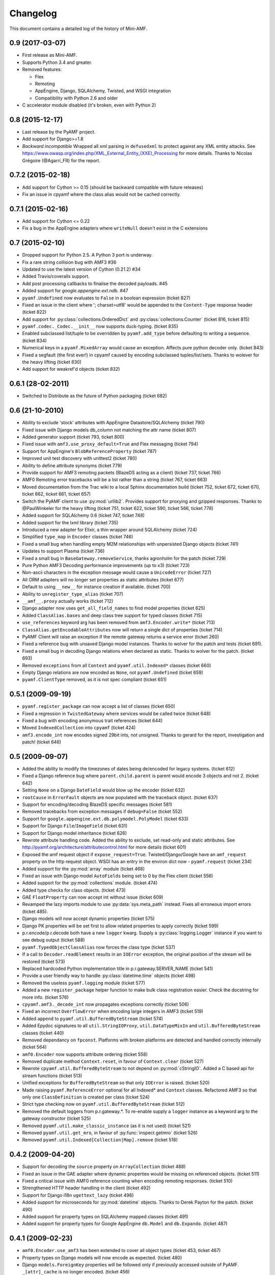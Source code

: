 Changelog
=========

This document contains a detailed log of the history of Mini-AMF.

0.9 (2017-03-07)
----------------
- First release as Mini-AMF.
- Supports Python 3.4 and greater.
- Removed features:

  - Flex
  - Remoting
  - AppEngine, Django, SQLAlchemy, Twisted, and WSGI integration
  - Compatibility with Python 2.6 and older

- C accelerator module disabled (it's broken, even with Python 2)

0.8 (2015-12-17)
----------------
- Last release by the PyAMF project.
- Add support for Django>=1.8
- *Backward incompatible* Wrapped all xml parsing in ``defusedxml`` to protect
  against any XML entity attacks. See
  https://www.owasp.org/index.php/XML_External_Entity_(XXE)_Processing for more
  details. Thanks to Nicolas Grégoire (@Agarri_FR) for the report.

0.7.2 (2015-02-18)
------------------
- Add support for Cython >= 0.15 (should be backward compatible with future
  releases)
- Fix an issue in cpyamf where the class alias would not be cached correctly.

0.7.1 (2015-02-16)
------------------
- Add support for Cython <= 0.22
- Fix a bug in the AppEngine adapters where ``writeNull`` doesn't exist in the
  C extensions

0.7 (2015-02-10)
----------------
- Dropped support for Python 2.5. A Python 3 port is underway.
- Fix a rare string collision bug with AMF3 #36
- Updated to use the latest version of Cython (0.21.2) #34
- Added Travis/coveralls support.
- Add post processing callbacks to finalise the decoded payloads. #45
- Added support for `google.appengine.ext.ndb`. #47
- ``pyamf.Undefined`` now evaluates to ``False`` in a boolean expression
  (ticket 827)
- Fixed an issue in the client where '; charset=utf8' would be appended to the
  ``Content-Type`` response header (ticket 822)
- Add support for :py:class:`collections.OrderedDict` and
  :py:class:`collections.Counter` (ticket 816, ticket 815)
- ``pyamf.codec._Codec.__init__`` now supports duck-typing. (ticket 835)
- Enabled subclassed list/tuple to be overridden by ``pyamf.add_type`` before
  defaulting to writing a sequence. (ticket 834)
- Numerical keys in a ``pyamf.MixedArray`` would cause an exception. Affects
  pure python decoder only. (ticket 843)
- Fixed a segfault (the first ever!) in cpyamf caused by encoding subclassed
  tuples/list/sets. Thanks to wolever for the heavy lifting (ticket 830)
- Add support for weakref'd objects (ticket 832)

0.6.1 (28-02-2011)
------------------
- Switched to Distribute as the future of Python packaging (ticket 682)

0.6 (21-10-2010)
----------------
- Ability to exclude 'stock' attributes with AppEngine Datastore/SQLAlchemy
  (ticket 790)
- Fixed issue with Django models db_column not matching the attr name
  (ticket 807)
- Added generator support (ticket 793, ticket 800)
- Fixed issue with ``amf3.use_proxy_default=True`` and Flex messaging
  (ticket 794)
- Support for AppEngine's ``BlobReferenceProperty`` (ticket 787)
- Improved unit test discovery with unittest2 (ticket 780)
- Ability to define attribute synonyms (ticket 779)
- Provide support for AMF3 remoting packets (BlazeDS acting as a client)
  (ticket 737, ticket 766)
- AMF0 Remoting error tracebacks will be a list rather than a string
  (ticket 767, ticket 663)
- Moved documentation from the Trac wiki to a local Sphinx documentation
  build (ticket 752, ticket 672, ticket 670, ticket 662,
  ticket 661, ticket 657)
- Switch the PyAMF client to use :py:mod:`urllib2`. Provides support for
  proxying and gzipped responses. Thanks to @PaulWinkeler for the heavy
  lifting (ticket 751, ticket 622, ticket 590, ticket 566,
  ticket 778)
- Added support for SQLAlchemy 0.6 (ticket 747, ticket 748)
- Added support for the lxml library (ticket 735)
- Introduced a new adapter for Elixir, a thin wrapper around SQLAlchemy
  (ticket 724)
- Simplified ``type_map`` in ``Encoder`` classes (ticket 746)
- Fixed a small bug when handling empty M2M relationships with unpersisted
  Django objects (ticket 741)
- Updates to support Plasma (ticket 736)
- Fixed a small bug in ``BaseGateway.removeService``, thanks agronholm for the
  patch (ticket 729)
- Pure Python AMF3 Decoding performance improvements (up to x3) (ticket 723)
- Non-ascii characters in the exception message would cause a ``UnicodeError``
  (ticket 727)
- All ORM adapters will no longer set properties as static attributes
  (ticket 677)
- Default to using ``__new__`` for instance creation if available. (ticket 700)
- Ability to ``unregister_type_alias`` (ticket 707)
- ``__amf__.proxy`` actually works (ticket 712)
- Django adapter now uses ``get_all_field_names`` to find model properties
  (ticket 625)
- Added ``ClassAlias.bases`` and deep class tree support for typed classes
  (ticket 715)
- ``use_references`` keyword arg has been removed from ``amf3.Encoder.write*``
  (ticket 713)
- ``ClassAlias.getEncodableAttributes`` now will return a single dict of
  properties (ticket 714)
- PyAMF Client will raise an exception if the remote gateway returns a service
  error (ticket 260)
- Fixed a reference bug with unsaved Django model instances. Thanks to wolver
  for the patch and tests (ticket 691).
- Fixed a small bug in decoding Django relations when declared as static.
  Thanks to wolver for the patch. (ticket 693)
- Removed ``exceptions`` from all ``Context`` and ``pyamf.util.Indexed*``
  classes (ticket 660)
- Empty Django relations are now encoded as ``None``, not ``pyamf.Undefined``
  (ticket 659)
- ``pyamf.ClientType`` removed, as it is not spec compliant (ticket 651)

0.5.1 (2009-09-19)
------------------
- ``pyamf.register_package`` can now accept a list of classes (ticket 650)
- Fixed a regression in ``TwistedGateway`` where services would be called
  twice (ticket 648)
- Fixed a bug with encoding anonymous trait references (ticket 644)
- Moved ``IndexedCollection`` into ``cpyamf`` (ticket 424)
- ``amf3.encode_int`` now encodes signed 29bit ints, not unsigned. Thanks
  to gerard for the report, investigation and patch! (ticket 646)

0.5 (2009-09-07)
----------------
- Added the ability to modify the timezones of dates being de/encoded for
  legacy systems. (ticket 612)
- Fixed a Django reference bug where ``parent.child.parent`` is parent
  would encode 3 objects and not 2. (ticket 642)
- Setting ``None`` on a Django ``DateField`` would blow up the encoder
  (ticket 632)
- ``rootCause`` in ``ErrorFault`` objects are now populated with the
  traceback object. (ticket 637)
- Support for encoding/decoding BlazeDS specific messages (ticket 581)
- Removed tracebacks from exception messages if ``debug=False`` (ticket 552)
- Support for ``google.appengine.ext.db.polymodel.PolyModel`` (ticket 633)
- Support for Django ``File``/``ImageField`` (ticket 631)
- Support for Django model inheritance (ticket 626)
- Rewrote attribute handling code. Added the ability to exclude, set
  read-only and static attributes. See
  http://pyamf.org/architecture/attributecontrol.html for more details
  (ticket 601)
- Exposed the amf request object if ``expose_request=True``.
  Twisted/Django/Google have an ``amf_request`` property on the http request
  object.  WSGI has an entry in the environ dict now - ``pyamf.request``
  (ticket 234)
- Added support for the :py:mod:`array` module (ticket 468)
- Fixed an issue with Django model ``AutoFields`` being set to 0 by the Flex
  client (ticket 556)
- Added support for the :py:mod:`collections` module. (ticket 474)
- Added type checks for class objects. (ticket 473)
- GAE ``FloatProperty`` can now accept int without issue (ticket 609)
- Revamped the lazy imports module to use :py:data:`sys.meta_path` instead.
  Fixes all erroneous import errors (ticket 485).
- Django models will now accept dynamic properties (ticket 575)
- Django PK properties will be set first to allow related properties to apply
  correctly (ticket 599)
- p.r.encode/p.r.decode both have a new ``logger`` kwarg. Supply a
  :py:class:`logging.Logger` instance if you want to see debug output
  (ticket 588)
- ``pyamf.TypedObjectClassAlias`` now forces the class type (ticket 537)
- If a call to ``Decoder.readElement`` results in an ``IOError`` exception,
  the original position of the stream will be restored (ticket 573)
- Replaced hardcoded Python implementation title in p.r.gateway.SERVER_NAME
  (ticket 541)
- Provide a user friendly way to handle :py:class:`datetime.time` objects
  (ticket 498)
- Removed the useless ``pyamf.logging`` module (ticket 577)
- Added a new ``register_package`` helper function to make bulk class
  registration easier. Check the docstring for more info. (ticket 576)
- ``cpyamf.amf3._decode_int`` now propagates exceptions correctly (ticket 506)
- Fixed an incorrect ``OverflowError`` when encoding large integers in AMF3
  (ticket 519)
- Added ``append`` to ``pyamf.util.BufferedByteStream`` (ticket 574)
- Added Epydoc signatures to all ``util.StringIOProxy``, ``util.DataTypeMixIn``
  and ``util.BufferedByteStream`` classes (ticket 440)
- Removed dependancy on ``fpconst``. Platforms with broken platforms are
  detected and handled correctly internally (ticket 564)
- ``amf0.Encoder`` now supports attribute ordering (ticket 558)
- Removed duplicate method ``Context.reset``, in favour of ``Context.clear``
  (ticket 527)
- Rewrote ``cpyamf.util.BufferedByteStream`` to not depend on :py:mod:`cStringIO`.
  Added a C based api for stream functions (ticket 513)
- Unified exceptions for ``BufferedByteStream`` so that only ``IOError``
  is raised. (ticket 520)
- Made raising ``pyamf.ReferenceError`` optional for all Indexed* and
  ``Context`` classes. Refactored AMF3 so that only one ``ClassDefinition``
  is created per class (ticket 524)
- Strict type checking now on ``pyamf.util.BufferedByteStream`` (ticket 512)
- Removed the default loggers from p.r.gateway.*. To re-enable supply a
  ``logger`` instance as a keyword arg to the gateway constructor (ticket 525)
- Removed ``pyamf.util.make_classic_instance`` (as it is not used)
  (ticket 521)
- Removed ``pyamf.util.get_mro``, in favour of :py:func:`inspect.getmro`
  (ticket 526)
- Removed ``pyamf.util.Indexed[Collection|Map].remove`` (ticket 518)

0.4.2 (2009-04-20)
------------------
- Support for decoding the ``source`` property on ``ArrayCollection``
  (ticket 488)
- Fixed an issue in the GAE adapter where dynamic properties would be missing
  on referenced objects. (ticket 511)
- Fixed a critical issue with AMF0 reference counting when encoding remoting
  responses. (ticket 510)
- Strengthened HTTP header handling in the client (ticket 492)
- Support for Django i18n ``ugettext_lazy`` (ticket 496)
- Added support for microseconds for :py:mod:`datetime` objects. Thanks to
  Derek Payton for the patch. (ticket 490)
- Added support for property types on SQLAlchemy mapped classes (ticket 491)
- Added support for property types for Google AppEngine ``db.Model`` and
  ``db.Expando``. (ticket 487)

0.4.1 (2009-02-23)
------------------
- ``amf0.Encoder.use_amf3`` has been extended to cover all object types
  (ticket 453, ticket 467)
- Property types on Django models will now encode as expected. (ticket 480)
- Django ``models.ForeignKey`` properties will be followed only if previously
  accessed outside of PyAMF. ``_[attr]_cache`` is no longer encoded.
  (ticket 456)
- Encoding ``{0:0, '0':1}`` will now raise an ``AttributeError``. (ticket 458)
- Google AppEngine adapter improvements - see ticket for details (ticket 479)
- ``amf0.Encoder`` will encode all elements as AMF3 if ``use_amf3`` option is
  set to ``True`` (ticket 453)
- Unicode handling in ``__repr__`` functions has been improved (ticket 455)
- object attributes and dict keys are now utf8 encoded bytestrings. Python
  \**kwargs doesn't accept unicode key objects. (ticket 463)
- Django ``models.TimeField``, ``models.DateField`` will now be converted to
  the correct type (``datetime.time`` and ``datetime.date`` respectively).
  ``fields.NOT_PROVIDED`` is also checked for by converting to
  ``pyamf.Undefined`` and back again. (ticket 457)

0.4 (2009-01-18)
----------------
- cpyamf now deals with exceptional floats the same way as pure Python -
  especially on Windows (ticket 448)
- Support for SQLAlchemy 0.5.1 (ticket 449)
- ``amf0.Encoder`` now has a ``use_amf3`` flag which determines which XML
  type to return to the client (ticket 435)
- ``BufferedByteStream.truncate(length)`` now actually does something useful
  (ticket 444)
- setup.py now gets the version number from ``pyamf/__init__.py`` source
  (ticket 429)

0.4rc3 (2009-01-14)
-------------------
- Support for SQLAlchemy 0.5.0 (ticket 436)
- pyamf.util.DataTypeMixIn/cpyamf.util.BufferedByteStream can now
  encode/decode 24bit un/signed integers. (ticket 422)
- pyamf.util.StringIOProxy/cpyamf.util.BufferedByteStream both have new
  consume methods that will chop of the tail of the stream (already read
  stream). (ticket 423)
- Now checking for all types of supported xml lib types for encoding, but
  will only use the first implementation for decoding (ticket 426)
- fpconst dependancy is now only required if the platform requires it
  (ticket 356)
- Decoding negative timestamps on certain platforms (namely Windows) are now
  supported (ticket 390)

0.4rc2 (2009-01-05)
-------------------
- Support for SQLAlchemy 0.4.0 (ticket 410)

0.4rc1 (2008-12-31)
-------------------
- Support for encoding/decoding SQLAlchemy ORM objects with a new adapter.
  Lots of people involved in this one, but special thanks to Dave Thompson
  and Michael Van Tellingen for making this happen. (ticket 277)
- All gateways now log exceptions when exceptions are raised during
  en/decoding. (ticket 394)
- Flex messaging now uses correct static attributes for encoding. Determining
  static/dynamic attributes on objects is now easier (ticket 357)
- Added use_proxy option to amf3 which will automagically convert ObjectProxy
  to dict and ArrayCollection to list on decoding, and vice versa on encode.
  Thanks to dthompso for the excellent patch (ticket 355)
- flex.ArrayCollection now subclasses list instead of dict as non-int keys
  are not allowed. IList interface has been implemented. (ticket 349)
- Encoding registered subclass of list that define the 'externalised'
  metadata will be encoded as an object.
- Encoders how have a 'strict' mode. Not generally useful for the time being
  but will help with developments in the future. Type mapped functions now
  require a second 'encoder' attribute. (ticket 378)
- Added adapter to handle the :py:mod:`decimal` module and, if strict is set
  to False, silently converts a Decimal instance to a float (ticket 376)
- ClassAlias can now be subclassed and three new methods have been added:
  applyAttributes, createInstance, getAttributes all which help to provide
  fine control for object/instance manipulation (ticket 348)
- Added support for __slots__ (ticket 347)
- Fixed problem when decoding objects that map to GAE db.Model objects with
  required properties (ticket 342)
- ByteArray now does not throw an error when used in the Remoting framework
  (ticket 379)
- A new adapter that converts sets.ImmutableSet and sets.Set to tuples before
  encoding. (ticket 280)
- A revamped google app engine adapter that checks for the _key attribute in
  an aliased class and first loads the object from the datastore and then
  applies that properties in the object stream. (ticket 307)
- New helper function to make it easier to manually add adapters (ticket 350)
- Ability to disable the c extension with passing --disable-ext to setup.py
  (ticket 381, ticket 391)
- Python C-extension for the pyamf.util.BufferedByteStream class. Originally
  contributed by Gerard Escalante (ticket 225, ticket 405)
- New API to add headers such as cookies in pyamf.remoting.client
  (ticket 337)
- Now clearing the context between remoting requests (ticket 309)
- Fixed issue with AMF3 class definition references (ticket 341)
- More helpful description for register_class args check (ticket 334)
- pyamf.register_class now checks to ensure that __init__ args do not have
  any arguments (ticket 322)
- Added RemoteObject support for AsyncMessage (ticket 292)
- pyamf.remoting.ErrorFault.__repr__ now displays the traceback info (if it
  exists). (ticket 331)
- Both Encoders will now raise pyamf.EncodeError if a function is encoded
  (ticket 311)
- Twisted Gateway would fall over when returning tuples (ticket 313)
- The remoting gateways now send a customizable Server header (ticket 317)
- The remoting client now sends a customizable User-Agent header (ticket 306)
- Added ability to set the HTTP referer in remoting client (ticket 316)
- Fixed issue where the AMF3 encoder assumed objects with a 'tag' attribute
  needed XML encoding. Reported by cy-man (ticket 303)
- Solved issue with repr for AbstractMessage. Reported by datafunk
  (ticket 283)
- Content-type was missing in POST requests from the AMF client. Reported by
  magog (ticket 304)
- Added the disconnect Command operation (ticket 325)
- Fixed issue with the unit tests for Django (ticket 281)
- Removed the NetworkIOMixIn class (ticket 232)

0.3.1 (2008-05-04)
------------------
- Importing module now has tests (ticket 266)
- Django model adapter now imported only when django.db.models is imported
  (ticket 261)
- Google Model/Expando encoding now works out of the box
- Fixed issue with Remote Object destination (ticket 270)
- Added a new gateway for the Google App Engine - see
  pyamf.remoting.gateway.google.WebAppGateway (ticket 253)
- amf0 Encoder now takes amf3 contexts into account (ticket 268)
- amf*.encode helpers can now accept multiple arguments (ticket 267)
- Removed the dependancy of fpconst for Python 2.5 or newer (ticket 243)
- Solved issue with AMFPHP exceptions in AMF client (ticket 258)
- Fixed issue with url parsing in AMF client (ticket 256)
- Client no longer raises httplib.ResponseNotReady when making multiple
  requests using the same RemotingService (ticket 254)

0.3 (2008-04-14)
----------------
- Added compatibility module for Google App Engine (ticket 247)
- Fixed the signed interpretation of compressed integers in AMF3 (ticket 241)
- Classic class decoding would throw an AttributeError (ticket 248)
- Reloading adapter modules caused errors in Django, Pylons and Google App
  Engine. Resolved by removing dependancy on Importing module and
  incorporating into pyamf.util (ticket 250)
- Adapter framework can now be fired when only loading submodules
  (ticket 246)
- Made util.BufferedByteStream endian aware (ticket 231)
- Fixed issue with Twisted threads (ticket 233)

0.2 (2008-03-12)
----------------
- Removed amfinfo console_script (ticket 226)
- Encoders/Decoders now check for __getstate__/__setstate__ respectively
  (ticket 209)
- Gateway import hack has now been removed - permanently (ticket 224)
- Encoding/decoding performance has been increased 2x for AMF0 and up-to
  10x(!) for AMF3 (ticket 198)
- Logging is now possible in all the supported gateways (ticket 173)
- A new preprocessor function that runs after authentication, but before
  invoking the service method (ticket 196)
- authenticator can now be decorated with expose_request (ticket 195)
- Python 2.3 support (ticket 33)
- Python 2.6 support (ticket 222)
- Made PyAMF distributable as zip-based Python Egg (ticket 193)

0.1.1 (2008-02-18)
------------------
- AMF3 encoder reported incorrect byte length header for non-ASCII string
  data. Patch supplied by akaihola. (ticket 194)
- Decoder context not cleared between reading the remoting header and body.
  Reported by gerard (ticket 192)

0.1 (2008-02-11)
----------------
- New error handling api useful for registering custom exception classes
  (ticket 185)
- When a client receives a remoting error, an exception is generated
  (ticket 167)
- expose_request per service control vastly improved (ticket 169)
- Authentication per service control vastly improved (ticket 166)
- uuid is no longer installed when using Python 2.5 or newer (ticket 182)
- The inheritance tree was not consulted when encoding attributes (ticket 172)
- TypedObjects didn't work with old style classes (ticket 171)
- ErrorFault now prints details (ticket 168)
- Added expose_request to TwistedGateway (ticket 165)
- TwistedGateway now expects deferred from service functions (ticket 164)

0.1b (2008-01-13)
-----------------
- IExternalizable now takes its methods from the class and fine grain control
  over attr encoding (ticket 110)
- Added an adapter framework that gets imported when the related module is
  imported. See http://pyamf.org/architecture/adapters.html for more info
- Added 'expose_environ' argument to WSGIGateway to expose the WSGI environ
  as the first arg in the called services.
- Implemented Local Shared Object (LSO) support (ticket 11)
- ByteArray now implements IDataInput and IDataOutput instead of
  StringIOProxy (ticket 151)
- dicts are now used as the default for anonymous objects (ticket 131)
- remoting.client mostly fully supports the predefined headers (defined at
  http://osflash.org/documentation/amf/envelopes/remoting/headers). The only
  one missing is amf_server_debug (ticket 39)
- LazyImporter objects now set the __file__ attribute to None, so that
  querying :py:data:`sys.modules` don't accidentally import the underlying
  module (ticket 147)
- Fixed argument positioning for RemoteObject processing. Thanks akaihola!
  (ticket 145)
- ElementTree requirement is now ignored when using Python >= 2.5
  (ticket 144)
- Added tests for TwistedGateway (ticket 132)
- Workaround for Python 2.4 float shortcomings (ticket 78)
- Service Browser ('DescribeService' header) requests supported. (ticket 138)
- Remoting client now supports authentication. (ticket 137)
- Proper encoding for aliased subclassed builtin types, specifically
  flex.ArrayCollection.
- Added support for easy encoding of Django object queries
  (Foo.objects.all())
- Added 'add_type' allowing finer grain control of how a class is encoded in
  an AMF stream. (ticket 130)
- 'authenticator' keyword added to all gateways (moved from ServiceRequest)
  (ticket 129)
- Added ``expose_request`` argument to DjangoGateway to expose the underlying
  HTTP Request object as the first arg in the called services. (ticket 103)

0.1.0a (2007-12-12)
-------------------
- AMF0 and AMF3 encoders/decoders
- Additional support for IExternalizable, ArrayCollection, ObjectProxy,
  ByteArray, RecordSet and RemoteObject
- Remoting gateways for Twisted, WSGI, and Django
- Authentication/setCredentials support
- zlib compression support for ByteArray
- Remoting client with :py:mod:`httplib`

0.0.1 (2007-10-19)
------------------
- Started project based on previous work done in the RTMPy (http://rtmpy.org)
  project.
